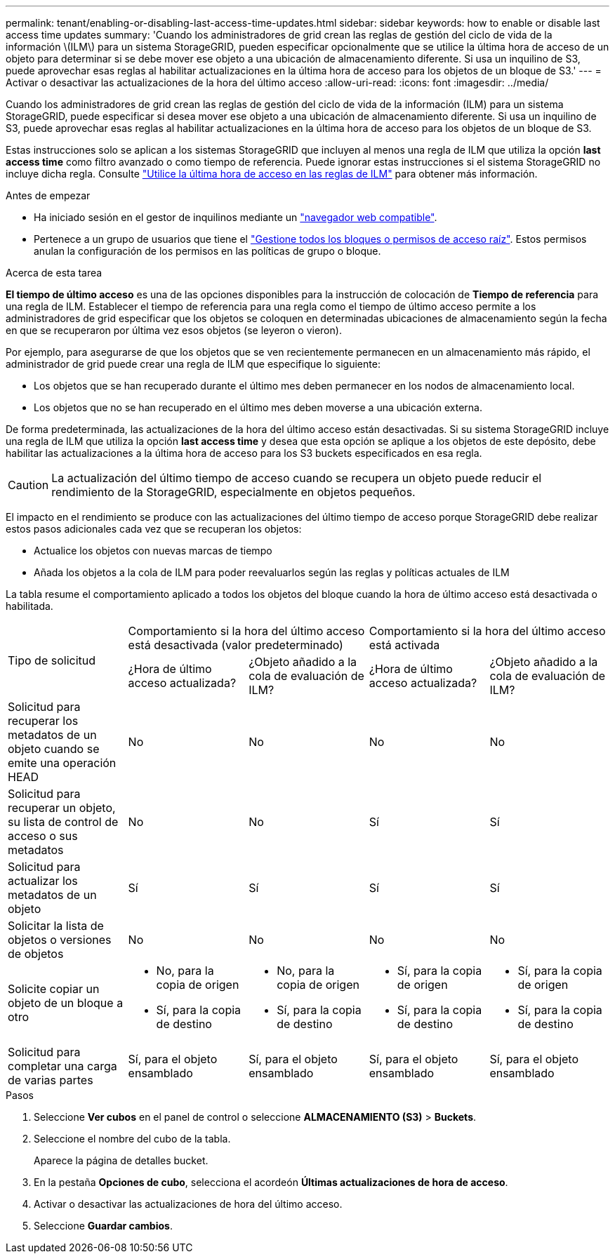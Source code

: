 ---
permalink: tenant/enabling-or-disabling-last-access-time-updates.html 
sidebar: sidebar 
keywords: how to enable or disable last access time updates 
summary: 'Cuando los administradores de grid crean las reglas de gestión del ciclo de vida de la información \(ILM\) para un sistema StorageGRID, pueden especificar opcionalmente que se utilice la última hora de acceso de un objeto para determinar si se debe mover ese objeto a una ubicación de almacenamiento diferente. Si usa un inquilino de S3, puede aprovechar esas reglas al habilitar actualizaciones en la última hora de acceso para los objetos de un bloque de S3.' 
---
= Activar o desactivar las actualizaciones de la hora del último acceso
:allow-uri-read: 
:icons: font
:imagesdir: ../media/


[role="lead"]
Cuando los administradores de grid crean las reglas de gestión del ciclo de vida de la información (ILM) para un sistema StorageGRID, puede especificar si desea mover ese objeto a una ubicación de almacenamiento diferente. Si usa un inquilino de S3, puede aprovechar esas reglas al habilitar actualizaciones en la última hora de acceso para los objetos de un bloque de S3.

Estas instrucciones solo se aplican a los sistemas StorageGRID que incluyen al menos una regla de ILM que utiliza la opción *last access time* como filtro avanzado o como tiempo de referencia. Puede ignorar estas instrucciones si el sistema StorageGRID no incluye dicha regla. Consulte link:../ilm/using-last-access-time-in-ilm-rules.html["Utilice la última hora de acceso en las reglas de ILM"] para obtener más información.

.Antes de empezar
* Ha iniciado sesión en el gestor de inquilinos mediante un link:../admin/web-browser-requirements.html["navegador web compatible"].
* Pertenece a un grupo de usuarios que tiene el link:tenant-management-permissions.html["Gestione todos los bloques o permisos de acceso raíz"]. Estos permisos anulan la configuración de los permisos en las políticas de grupo o bloque.


.Acerca de esta tarea
*El tiempo de último acceso* es una de las opciones disponibles para la instrucción de colocación de *Tiempo de referencia* para una regla de ILM. Establecer el tiempo de referencia para una regla como el tiempo de último acceso permite a los administradores de grid especificar que los objetos se coloquen en determinadas ubicaciones de almacenamiento según la fecha en que se recuperaron por última vez esos objetos (se leyeron o vieron).

Por ejemplo, para asegurarse de que los objetos que se ven recientemente permanecen en un almacenamiento más rápido, el administrador de grid puede crear una regla de ILM que especifique lo siguiente:

* Los objetos que se han recuperado durante el último mes deben permanecer en los nodos de almacenamiento local.
* Los objetos que no se han recuperado en el último mes deben moverse a una ubicación externa.


De forma predeterminada, las actualizaciones de la hora del último acceso están desactivadas. Si su sistema StorageGRID incluye una regla de ILM que utiliza la opción *last access time* y desea que esta opción se aplique a los objetos de este depósito, debe habilitar las actualizaciones a la última hora de acceso para los S3 buckets especificados en esa regla.


CAUTION: La actualización del último tiempo de acceso cuando se recupera un objeto puede reducir el rendimiento de la StorageGRID, especialmente en objetos pequeños.

El impacto en el rendimiento se produce con las actualizaciones del último tiempo de acceso porque StorageGRID debe realizar estos pasos adicionales cada vez que se recuperan los objetos:

* Actualice los objetos con nuevas marcas de tiempo
* Añada los objetos a la cola de ILM para poder reevaluarlos según las reglas y políticas actuales de ILM


La tabla resume el comportamiento aplicado a todos los objetos del bloque cuando la hora de último acceso está desactivada o habilitada.

[cols="1a,1a,1a,1a,1a"]
|===


.2+| Tipo de solicitud 2+| Comportamiento si la hora del último acceso está desactivada (valor predeterminado) 2+| Comportamiento si la hora del último acceso está activada 


| ¿Hora de último acceso actualizada? | ¿Objeto añadido a la cola de evaluación de ILM? | ¿Hora de último acceso actualizada? | ¿Objeto añadido a la cola de evaluación de ILM? 


 a| 
Solicitud para recuperar los metadatos de un objeto cuando se emite una operación HEAD
 a| 
No
 a| 
No
 a| 
No
 a| 
No



 a| 
Solicitud para recuperar un objeto, su lista de control de acceso o sus metadatos
 a| 
No
 a| 
No
 a| 
Sí
 a| 
Sí



 a| 
Solicitud para actualizar los metadatos de un objeto
 a| 
Sí
 a| 
Sí
 a| 
Sí
 a| 
Sí



 a| 
Solicitar la lista de objetos o versiones de objetos
 a| 
No
 a| 
No
 a| 
No
 a| 
No



 a| 
Solicite copiar un objeto de un bloque a otro
 a| 
* No, para la copia de origen
* Sí, para la copia de destino

 a| 
* No, para la copia de origen
* Sí, para la copia de destino

 a| 
* Sí, para la copia de origen
* Sí, para la copia de destino

 a| 
* Sí, para la copia de origen
* Sí, para la copia de destino




 a| 
Solicitud para completar una carga de varias partes
 a| 
Sí, para el objeto ensamblado
 a| 
Sí, para el objeto ensamblado
 a| 
Sí, para el objeto ensamblado
 a| 
Sí, para el objeto ensamblado

|===
.Pasos
. Seleccione *Ver cubos* en el panel de control o seleccione *ALMACENAMIENTO (S3)* > *Buckets*.
. Seleccione el nombre del cubo de la tabla.
+
Aparece la página de detalles bucket.

. En la pestaña *Opciones de cubo*, selecciona el acordeón *Últimas actualizaciones de hora de acceso*.
. Activar o desactivar las actualizaciones de hora del último acceso.
. Seleccione *Guardar cambios*.

